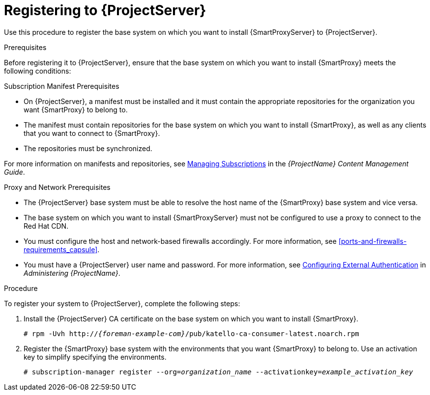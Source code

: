 [id="registering-to-satellite-server_{context}"]

= Registering to {ProjectServer}

Use this procedure to register the base system on which you want to install {SmartProxyServer} to {ProjectServer}.

.Prerequisites
Before registering it to {ProjectServer}, ensure that the base system on which you want to install {SmartProxy} meets the following conditions:

.Subscription Manifest Prerequisites
* On {ProjectServer}, a manifest must be installed and it must contain the appropriate repositories for the organization you want {SmartProxy} to belong to.
* The manifest must contain repositories for the base system on which you want to install {SmartProxy}, as well as any clients that you want to connect to {SmartProxy}.
* The repositories must be synchronized.

For more information on manifests and repositories, see https://access.redhat.com/documentation/en-us/red_hat_satellite/{ProductVersion}/html/content_management_guide/managing_subscriptions/[Managing Subscriptions] in the _{ProjectName} Content Management Guide_.

.Proxy and Network Prerequisites
* The {ProjectServer} base system must be able to resolve the host name of the {SmartProxy} base system and vice versa.
* The base system on which you want to install {SmartProxyServer} must not be configured to use a proxy to connect to the Red Hat CDN.
* You must configure the host and network-based firewalls accordingly. For more information, see xref:ports-and-firewalls-requirements_capsule[].
* You must have a {ProjectServer} user name and password. For more information, see https://access.redhat.com/documentation/en-us/red_hat_satellite/{ProductVersion}/html/administering_red_hat_satellite/chap-red_hat_satellite-administering_red_hat_satellite-configuring_external_authentication[Configuring External Authentication] in _Administering {ProjectName}_.

.Procedure
To register your system to {ProjectServer}, complete the following steps:

. Install the {ProjectServer} CA certificate on the base system on which you want to install {SmartProxy}.
+
[options="nowrap" subs="+quotes,attributes"]
----
# rpm -Uvh http://__{foreman-example-com}__/pub/katello-ca-consumer-latest.noarch.rpm
----

. Register the {SmartProxy} base system with the environments that you want {SmartProxy} to belong to. Use an activation key to simplify specifying the environments.
+
[options="nowrap" subs="+quotes"]
----
# subscription-manager register --org=_organization_name_ --activationkey=_example_activation_key_
----
